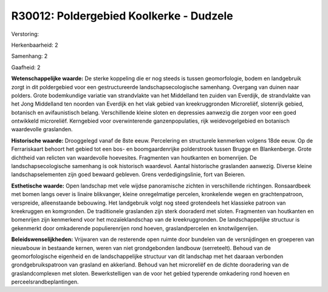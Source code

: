 R30012: Poldergebied Koolkerke - Dudzele
========================================

Verstoring:

Herkenbaarheid: 2

Samenhang: 2

Gaafheid: 2

**Wetenschappelijke waarde:**
De sterke koppeling die er nog steeds is tussen geomorfologie, bodem
en landgebruik zorgt in dit poldergebied voor een gestructureerde
landschapsecologische samenhang. Overgang van duinen naar polders. Grote
bodemkundige variatie van strandvlakte van het Middelland ten zuiden van
Everdijk, de strandvlakte van het Jong Middelland ten noorden van
Everdijk en het vlak gebied van kreekruggronden Microreliëf, slotenrijk
gebied, botanisch en avifaunistisch belang. Verschillende kleine sloten
en depressies aanwezig die zorgen voor een goed ontwikkeld microreliëf.
Kerngebied voor overwinterende ganzenpopulaties, rijk weidevogelgebied
en botanisch waardevolle graslanden.

**Historische waarde:**
Drooggelegd vanaf de 8ste eeuw. Percelering en structurele kenmerken
volgens 18de eeuw. Op de Ferrariskaart behoort het gebied tot een bos-
en boomgaardenrijke polderstrook tussen Brugge en Blankenberge. Grote
dichtheid van relicten van waardevolle hoevesites. Fragmenten van
houtkanten en bomenrijen. De landschapsecologische samenhang is ook
historisch waardevol. Aantal historische graslanden aanwezig. Diverse
kleine landschapselementen zijn goed bewaard gebleven. Grens
verdedigingslinie, fort van Beieren.

**Esthetische waarde:**
Open landschap met vele wijdse panoramische zichten in verschillende
richtingen. Ronsaardbeek met bomen langs oever is linaire blikvanger,
kleine onregelmatige percelen, kronkelende wegen en grachtenpatroon,
verspreide, alleenstaande bebouwing. Het landgebruik volgt nog steed
grotendeels het klassieke patroon van kreekruggen en komgronden. De
traditionele graslanden zijn sterk dooraderd met sloten. Fragmenten van
houtkanten en bomenrijen zijn kenmerkend voor het mozaïeklandschap van
de kreekruggronden. De landschappelijke structuur is gekenmerkt door
omkaderende populierenrijen rond hoeven, graslandpercelen en
knotwilgenrijen.



**Beleidswenselijkheden:**
Vrijwaren van de resterende open ruimte door bundelen van de
versnijdingen en groeperen van nieuwbouw in bestaande kernen, weren van
niet grondgebonden landbouw (serreteelt). Behoud van de geomorfologische
eigenheid en de landschappelijke structuur van dit landschap met het
daaraan verbonden grondgebruikspatroon van grasland en akkerland. Behoud
van het microreliëf en de dichte dooradering van de graslandcomplexen
met sloten. Bewerkstelligen van de voor het gebied typerende omkadering
rond hoeven en perceelsrandbeplantingen.
